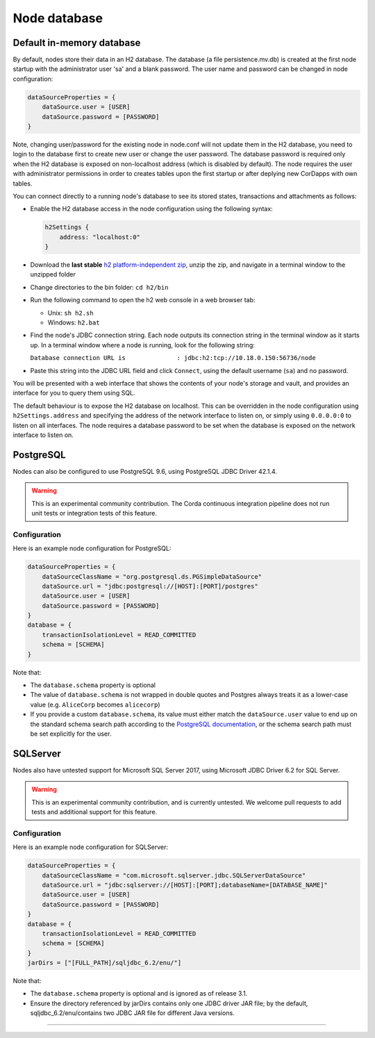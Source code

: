 Node database
=============

Default in-memory database
--------------------------
By default, nodes store their data in an H2 database.
The database (a file persistence.mv.db) is created at the first node startup with the administrator user 'sa' and a blank password.
The user name and password can be changed in node configuration:

.. sourcecode:: groovy

    dataSourceProperties = {
        dataSource.user = [USER]
        dataSource.password = [PASSWORD]
    }

Note, changing user/password for the existing node in node.conf will not update them in the H2 database,
you need to login to the database first to create new user or change the user password.
The database password is required only when the H2 database is exposed on non-localhost address (which is disabled by default).
The node requires the user with administrator permissions in order to creates tables upon the first startup
or after deplying new CorDapps with own tables.

You can connect directly to a running node's database to see its
stored states, transactions and attachments as follows:

* Enable the H2 database access in the node configuration using the following syntax:

  .. sourcecode:: groovy

    h2Settings {
        address: "localhost:0"
    }

* Download the **last stable** `h2 platform-independent zip <http://www.h2database.com/html/download.html>`_, unzip the zip, and
  navigate in a terminal window to the unzipped folder
* Change directories to the bin folder: ``cd h2/bin``

* Run the following command to open the h2 web console in a web browser tab:

  * Unix: ``sh h2.sh``
  * Windows: ``h2.bat``

* Find the node's JDBC connection string. Each node outputs its connection string in the terminal
  window as it starts up. In a terminal window where a node is running, look for the following string:

  ``Database connection URL is              : jdbc:h2:tcp://10.18.0.150:56736/node``

* Paste this string into the JDBC URL field and click ``Connect``, using the default username (``sa``) and no password.

You will be presented with a web interface that shows the contents of your node's storage and vault, and provides an
interface for you to query them using SQL.

The default behaviour is to expose the H2 database on localhost. This can be overridden in the
node configuration using ``h2Settings.address`` and specifying the address of the network interface to listen on,
or simply using ``0.0.0.0:0`` to listen on all interfaces. The node requires a database password to be set when
the database is exposed on the network interface to listen on.

PostgreSQL
----------
Nodes can also be configured to use PostgreSQL 9.6, using PostgreSQL JDBC Driver 42.1.4.

.. warning:: This is an experimental community contribution. The Corda continuous integration pipeline does not run unit 
   tests or integration tests of this feature.

Configuration
~~~~~~~~~~~~~
Here is an example node configuration for PostgreSQL:

.. sourcecode:: groovy

    dataSourceProperties = {
        dataSourceClassName = "org.postgresql.ds.PGSimpleDataSource"
        dataSource.url = "jdbc:postgresql://[HOST]:[PORT]/postgres"
        dataSource.user = [USER]
        dataSource.password = [PASSWORD]
    }
    database = {
        transactionIsolationLevel = READ_COMMITTED
        schema = [SCHEMA]
    }

Note that:

* The ``database.schema`` property is optional
* The value of ``database.schema`` is not wrapped in double quotes and Postgres always treats it as a lower-case value
  (e.g. ``AliceCorp`` becomes ``alicecorp``)
* If you provide a custom ``database.schema``, its value must either match the ``dataSource.user`` value to end up
  on the standard schema search path according to the
  `PostgreSQL documentation <https://www.postgresql.org/docs/9.3/static/ddl-schemas.html#DDL-SCHEMAS-PATH>`_, or
  the schema search path must be set explicitly for the user.

SQLServer
----------
Nodes also have untested support for Microsoft SQL Server 2017, using Microsoft JDBC Driver 6.2 for SQL Server.

.. warning:: This is an experimental community contribution, and is currently untested. We welcome pull requests to add
   tests and additional support for this feature.

Configuration
~~~~~~~~~~~~~
Here is an example node configuration for SQLServer:

.. sourcecode:: groovy

    dataSourceProperties = {
        dataSourceClassName = "com.microsoft.sqlserver.jdbc.SQLServerDataSource"
        dataSource.url = "jdbc:sqlserver://[HOST]:[PORT];databaseName=[DATABASE_NAME]"
        dataSource.user = [USER]
        dataSource.password = [PASSWORD]
    }
    database = {
        transactionIsolationLevel = READ_COMMITTED
        schema = [SCHEMA]
    }
    jarDirs = ["[FULL_PATH]/sqljdbc_6.2/enu/"]

Note that:

* The ``database.schema`` property is optional and is ignored as of release 3.1.
* Ensure the directory referenced by jarDirs contains only one JDBC driver JAR file; by the default,
  sqljdbc_6.2/enu/contains two JDBC JAR file for different Java versions.
=======

